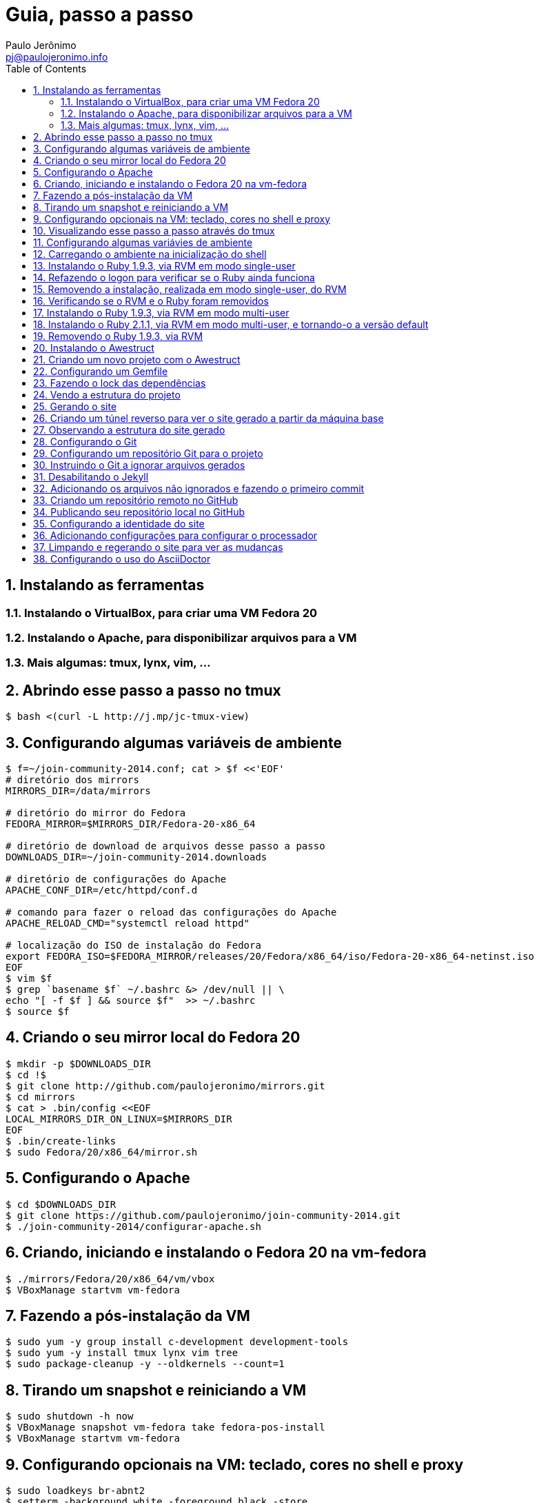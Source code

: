 = Guia, passo a passo
:author: Paulo Jerônimo
:email: pj@paulojeronimo.info
:toc:
:numbered:

== Instalando as ferramentas
=== Instalando o VirtualBox, para criar uma VM Fedora 20
=== Instalando o Apache, para disponibilizar arquivos para a VM
=== Mais algumas: tmux, lynx, vim, ...
== Abrindo esse passo a passo no tmux
[source,bash]
----
$ bash <(curl -L http://j.mp/jc-tmux-view)
----

== Configurando algumas variáveis de ambiente
[source,bash]
----
$ f=~/join-community-2014.conf; cat > $f <<'EOF'
# diretório dos mirrors
MIRRORS_DIR=/data/mirrors

# diretório do mirror do Fedora
FEDORA_MIRROR=$MIRRORS_DIR/Fedora-20-x86_64

# diretório de download de arquivos desse passo a passo
DOWNLOADS_DIR=~/join-community-2014.downloads

# diretório de configurações do Apache
APACHE_CONF_DIR=/etc/httpd/conf.d

# comando para fazer o reload das configurações do Apache
APACHE_RELOAD_CMD="systemctl reload httpd"

# localização do ISO de instalação do Fedora
export FEDORA_ISO=$FEDORA_MIRROR/releases/20/Fedora/x86_64/iso/Fedora-20-x86_64-netinst.iso
EOF
$ vim $f
$ grep `basename $f` ~/.bashrc &> /dev/null || \
echo "[ -f $f ] && source $f"  >> ~/.bashrc
$ source $f
----

== Criando o seu mirror local do Fedora 20
[source,bash]
----
$ mkdir -p $DOWNLOADS_DIR
$ cd !$
$ git clone http://github.com/paulojeronimo/mirrors.git
$ cd mirrors
$ cat > .bin/config <<EOF
LOCAL_MIRRORS_DIR_ON_LINUX=$MIRRORS_DIR
EOF
$ .bin/create-links
$ sudo Fedora/20/x86_64/mirror.sh
----

== Configurando o Apache
[source,bash]
----
$ cd $DOWNLOADS_DIR
$ git clone https://github.com/paulojeronimo/join-community-2014.git
$ ./join-community-2014/configurar-apache.sh
----

== Criando, iniciando e instalando o Fedora 20 na vm-fedora
[source,bash]
----
$ ./mirrors/Fedora/20/x86_64/vm/vbox
$ VBoxManage startvm vm-fedora
----

== Fazendo a pós-instalação da VM
[source,bash]
----
$ sudo yum -y group install c-development development-tools
$ sudo yum -y install tmux lynx vim tree
$ sudo package-cleanup -y --oldkernels --count=1
----

== Tirando um snapshot e reiniciando a VM
[source,bash]
----
$ sudo shutdown -h now
$ VBoxManage snapshot vm-fedora take fedora-pos-install
$ VBoxManage startvm vm-fedora
----

== Configurando opcionais na VM: teclado, cores no shell e proxy
[source,bash]
----
$ sudo loadkeys br-abnt2
$ setterm -background white -foreground black -store
$ bash <(curl http://base/configurar-proxy.sh)
$ logout
----

== Visualizando esse passo a passo através do tmux
[source,bash]
----
$ bash <(curl -L http://j.mp/jc-tmux-view)
----

== Configurando algumas variávies de ambiente
[source,bash]
----
$ f=~/ambiente; cat > $f <<EOF
export PROJECT=join-community
export PROJECT_NAME="Join Community"
export PROJECT_TITLE="$PROJECT_NAME - Boas práticas em arquitetura e desenvolvimento de software"
export BASE_USER=pj
export GITHUB_EMAIL=paulojeronimo.info
export GITHUB_NAME='Paulo Jerônimo'
export GITHUB_USER=paulojeronimo
export TREE_CHARSET=ASCII
export PS1='\$ '
EOF
$ vim $f
----

== Carregando o ambiente na inicialização do shell
[source,bash]
----
$ grep `basename $f` ~/.bashrc &> /dev/null || \
echo "[ -f $f ] && source $f" >> ~/.bashrc
$ source $f
----

== Instalando o Ruby 1.9.3, via RVM em modo single-user
[source,bash]
----
$ curl -sSL https://get.rvm.io | bash -s stable
$ source ~/.rvm/scripts/rvm
$ type rvm | head -n 1
$ which rvm
$ rvm list known | less
$ rvm list known | grep 1.9
$ rvm install 1.9.3
$ ruby -v
----

== Refazendo o logon para verificar se o Ruby ainda funciona
[source,bash]
----
$ tmux kill-session
$ logout
# Refaça o logon
$ !?tmux-view
$ ruby -v
----

== Removendo a instalação, realizada em modo single-user, do RVM
[source,bash]
----
$ rm -rf ~/.rvm
$ sed -i '/rvm/d' ~/.bash_profile
$ sed -i '/rvm/d' ~/.bashrc
$ rm ~/.profile
$ !?kill-session
$ logout
# Refaça o logon
$ !?tmux-view
----

== Verificando se o RVM e o Ruby foram removidos
[source,bash]
----
$ rvm list known # deverá apresentar 'command nout found'
$ ruby -v # deverá apresentar 'command nout found'
----

== Instalando o Ruby 1.9.3, via RVM em modo multi-user
[source,bash]
----
$ curl -sSL https://get.rvm.io | sudo -E bash -s stable
$ sudo useradd -G wheel,rvm -m -s /bin/bash rvmuser
$ sudo su - rvmuser
$ type rvm | head -n 1
$ which rvm
$ rvm list known | grep 1.9
$ rvm install 1.9.3
$ ruby -v
$ logout
$ sudo userdel -rf rvmuser
$ sudo gpasswd -a $USER rvm
$ !?kill-session
$ logout
----

== Instalando o Ruby 2.1.1, via RVM em modo multi-user, e tornando-o a versão default
[source,bash]
----
# Refaça o logon
$ !?tmux-view
$ !?type
$ which rvm
$ ruby -v
$ rvm install 2.1.1
$ !-2
$ rvm list
$ rvm use 2.1.1 --default
$ !-2
$ ruby -v
----

== Removendo o Ruby 1.9.3, via RVM
[source,bash]
----
$ rvm remove 1.9.3
# Deverá dar erro! :/
# O usuário aluno não tem privilégios para remover o diretório (criado por rvmuser)
# Solução de contorno: fazer a remoção manual, como root:
$ sudo rm -rf /usr/local/rvm/rubies/ruby-1.9.3-p545
$ rvm list
----

== Instalando o Awestruct
[source,bash]
----
$ rvm use 2.1.1@$PROJECT --create
$ sudo yum -y install libxml2-devel libxslt-devel
$ gem install tilt --version 1.4.1
$ gem install awestruct --version 0.5.4.rc3
$ gem install asciidoctor
----

== Criando um novo projeto com o Awestruct
[source,bash]
----
$ mkdir $PROJECT
$ cd !$
$ awestruct -i -f foundation
----

== Configurando um Gemfile
[source,bash]
----
$ cat > Gemfile << LINES
source 'https://rubygems.org'
gem 'awestruct', '0.5.4.rc3'
gem 'asciidoctor', '0.1.4'
gem 'tilt', '1.4.1'
gem 'rake', '>= 0.9.2'
gem 'git', '1.2.6'
LINES
----

== Fazendo o lock das dependências
[source,bash]
----
$ gem install bundler
$ bundle install
----

== Vendo a estrutura do projeto
[source,bash]
----
$ tree | less
----

== Gerando o site
[source,bash]
----
$ rake
----

== Criando um túnel reverso para ver o site gerado a partir da máquina base
* Digite <Ctrl b c>, na console do tmux, para abrir uma nova janela. Em seguida, execute:
[source,bash]
----
$ ssh -R 4242:localhost:4242 $BASE_USER@base
----
* Abra seu browser na máquina base no endereço http://localhost:4242

== Observando a estrutura do site gerado
* Volte para a janela que está executando o awestruct via rake (<Ctrl b n>). Dê um <Ctrl c> no servidor. Em seguida, execute:
[source,bash]
----
$ tree _site/ | less
----

== Configurando o Git
[source,bash]
----
$ git config --global user.email "$GITHUB_EMAIL"
$ git config --global user.name "$GITHUB_NAME"
$ cat ~/.gitconfig
----

== Configurando um repositório Git para o projeto
[source,bash]
----
$ git init .
----

== Instruindo o Git a ignorar arquivos gerados
[source,bash]
----
$ cat > .gitignore << LINES
/.awestruct/
/.ruby-*
/.sass-cache/
/_site/
/_tmp/
/Gemfile.lock
LINES
----

== Desabilitando o Jekyll
[source,bash]
----
$ touch .nojekyll
----

== Adicionando os arquivos não ignorados e fazendo o primeiro commit
[source,bash]
----
$ git add .
$ git commit -m 'importação inicial'
----

== Criando um repositório remoto no GitHub

== Publicando seu repositório local no GitHub
[source,bash]
----
$ git remote add origin https://github.com/$GITHUB_USER/$PROJECT-$GITHUB_USER
$ git push origin master
----

== Configurando a identidade do site
[source,bash]
----
$ cat > _config/site.yml <<EOF
name: $PROJECT_NAME
title: $PROJECT_TITLE
org: $GITHUB_NAME
author: $GITHUB_USER
author_url: https://github.com/$GITHUB_USER
base_url: ''
ctx_path: ''
EOF
$ cat _config/site.yml
----

== Adicionando configurações para configurar o processador
[source,bash]
----
$ cat >> _config/site.yml <<EOF
interpolate: false
haml:
  :ugly: true
EOF
----

== Limpando e regerando o site para ver as mudanças
[source,bash]
----
$ rake clean preview
----

== Configurando o uso do AsciiDoctor
[source,bash]
----
$ cat >> _config/site.yml <<EOF
asciidoctor:
  :safe: safe
  :attributes:
    sitename: $PROJECT_NAME
    base_url: ''
    ctx_path: ''
    idprefix: ''
    idseparator: '-'
    sectanchors: ''
    icons: font
EOF
----
